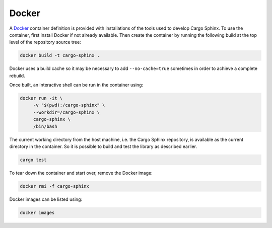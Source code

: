 Docker
------
A Docker_ container definition is provided with installations of the tools used
to develop Cargo Sphinx. To use the container, first install Docker if not
already available. Then create the container by running the following build at
the top level of the repository source tree:

.. code:: bash

    docker build -t cargo-sphinx .

.. _Docker: http://docker.io

Docker uses a build cache so it may be necessary to add ``--no-cache=true``
sometimes in order to achieve a complete rebuild.

Once built, an interactive shell can be run in the container using:

.. code:: bash

    docker run -it \
         -v "$(pwd):/cargo-sphinx" \
         --workdir=/cargo-sphinx \
         cargo-sphinx \
         /bin/bash

The current working directory from the host machine, i.e. the Cargo Sphinx
repository, is available as the current directory in the container. So it is
possible to build and test the library as described earlier.

.. code:: bash

    cargo test

To tear down the container and start over, remove the Docker image:

.. code:: bash

    docker rmi -f cargo-sphinx

Docker images can be listed using:

.. code:: bash

    docker images 

